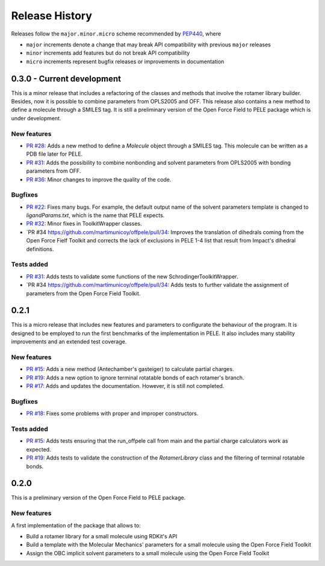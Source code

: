 Release History
===============

Releases follow the ``major.minor.micro`` scheme recommended by `PEP440 <https://www.python.org/dev/peps/pep-0440/#final-releases>`_, where

* ``major`` increments denote a change that may break API compatibility with previous ``major`` releases
* ``minor`` increments add features but do not break API compatibility
* ``micro`` increments represent bugfix releases or improvements in documentation


0.3.0 - Current development
-------------------------

This is a minor release that includes a refactoring of the classes and methods that involve the rotamer library builder. Besides, now it is possible to combine parameters from OPLS2005 and OFF. This release also contains a new method to define a molecule through a SMILES tag. It is still a preliminary version of the Open Force Field to PELE package which is under development.

New features
""""""""""""
- `PR #28 <https://github.com/martimunicoy/offpele/pull/28>`_: Adds a new method to define a `Molecule` object through a SMILES tag. This molecule can be written as a PDB file later for PELE.
- `PR #31 <https://github.com/martimunicoy/offpele/pull/31>`_: Adds the possibility to combine nonbonding and solvent parameters from OPLS2005 with bonding parameters from OFF.
- `PR #36 <https://github.com/martimunicoy/offpele/pull/36>`_: Minor changes to improve the quality of the code.

Bugfixes
""""""""
- `PR #22 <https://github.com/martimunicoy/offpele/pull/22>`_: Fixes many bugs. For example, the default output name of the solvent parameters template is changed to `ligandParams.txt`, which is the name that PELE expects.
- `PR #32 <https://github.com/martimunicoy/offpele/pull/32>`_: Minor fixes in ToolkitWrapper classes.
- `PR #34 https://github.com/martimunicoy/offpele/pull/34: Improves the translation of dihedrals coming from the Open Force Fielf Toolkit and corrects the lack of exclusions in PELE 1-4 list that result from Impact's dihedral definitions.

Tests added
"""""""""""
- `PR #31 <https://github.com/martimunicoy/offpele/pull/31>`_: Adds tests to validate some functions of the new SchrodingerToolkitWrapper.
- `PR #34 https://github.com/martimunicoy/offpele/pull/34: Adds tests to further validate the assignment of parameters from the Open Force Field Toolkit.

0.2.1
-----

This is a micro release that includes new features and parameters to configurate the behaviour of the program.
It is designed to be employed to run the first benchmarks of the implementation in PELE. 
It also includes many stability improvements and an extended test coverage.

New features
""""""""""""
- `PR #15 <https://github.com/martimunicoy/offpele/pull/15>`_: Adds a new method (Antechamber's gasteiger) to calculate partial charges.
- `PR #19 <https://github.com/martimunicoy/offpele/pull/19>`_: Adds a new option to ignore terminal rotatable bonds of each rotamer's branch.
- `PR #17 <https://github.com/martimunicoy/offpele/pull/17>`_: Adds and updates the documentation. However, it is still not completed.

Bugfixes
""""""""
- `PR #18 <https://github.com/martimunicoy/offpele/pull/18>`_: Fixes some problems with proper and improper constructors.

Tests added
"""""""""""
- `PR #15 <https://github.com/martimunicoy/offpele/pull/15>`_: Adds tests ensuring that the run_offpele call from main and the partial charge calculators work as expected.
- `PR #19 <https://github.com/martimunicoy/offpele/pull/19>`_: Adds tests to validate the construction of the `RotamerLibrary` class and the filtering of terminal rotatable bonds.


0.2.0
-----

This is a preliminary version of the Open Force Field to PELE package.

New features
""""""""""""

A first implementation of the package that allows to:

- Build a rotamer library for a small molecule using RDKit's API
- Build a template with the Molecular Mechanics' parameters for a small molecule using the Open Force Field Toolkit
- Assign the OBC implicit solvent parameters to a small molecule using the Open Force Field Toolkit
